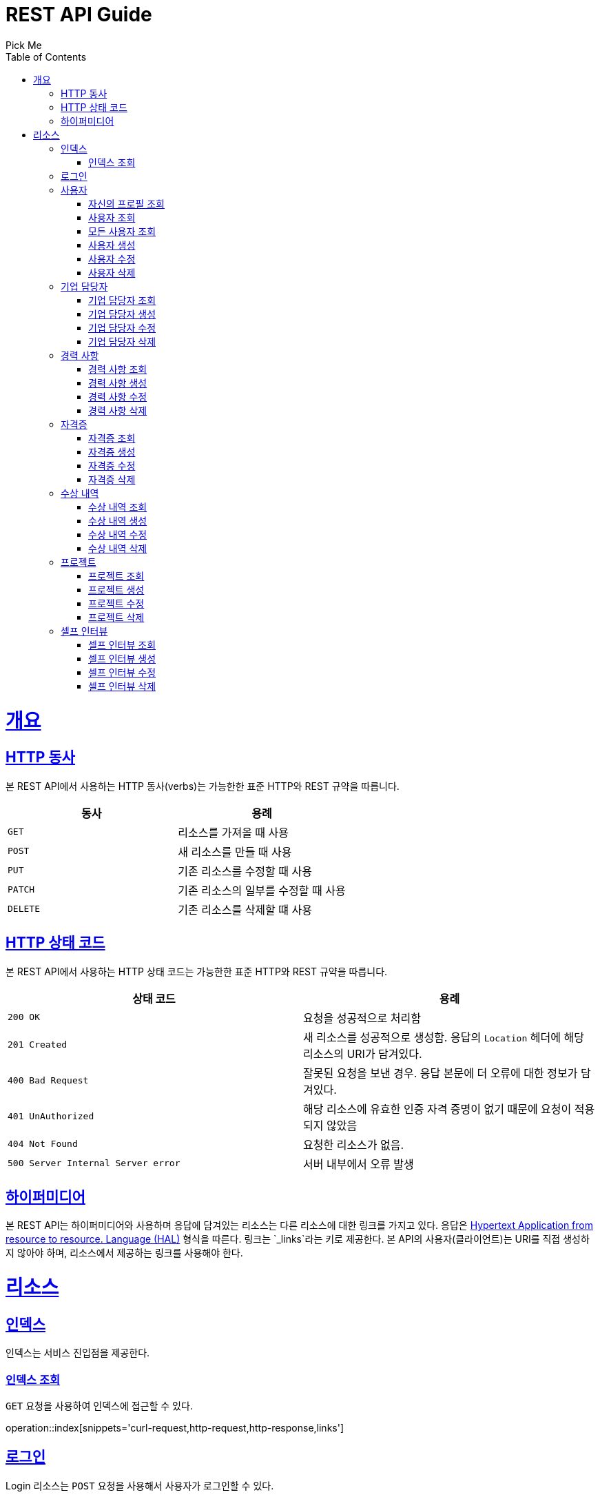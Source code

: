 = REST API Guide
Pick Me;
:doctype: book
:icons: font
:source-highlighter: highlightjs
:toc: left
:toclevels: 4
:sectlinks:
:operation-curl-request-title: Example request
:operation-http-response-title: Example response

[[overview]]
= 개요

[[overview-http-verbs]]
== HTTP 동사

본 REST API에서 사용하는 HTTP 동사(verbs)는 가능한한 표준 HTTP와 REST 규약을 따릅니다.

|===
| 동사 | 용례

| `GET`
| 리소스를 가져올 때 사용

| `POST`
| 새 리소스를 만들 때 사용

| `PUT`
| 기존 리소스를 수정할 때 사용

| `PATCH`
| 기존 리소스의 일부를 수정할 때 사용

| `DELETE`
| 기존 리소스를 삭제할 떄 사용
|===

[[overview-http-status-codes]]
== HTTP 상태 코드

본 REST API에서 사용하는 HTTP 상태 코드는 가능한한 표준 HTTP와 REST 규약을 따릅니다.

|===
| 상태 코드 | 용례

| `200 OK`
| 요청을 성공적으로 처리함

| `201 Created`
| 새 리소스를 성공적으로 생성함. 응답의 `Location` 헤더에 해당 리소스의 URI가 담겨있다.

| `400 Bad Request`
| 잘못된 요청을 보낸 경우. 응답 본문에 더 오류에 대한 정보가 담겨있다.

| `401 UnAuthorized`
| 해당 리소스에 유효한 인증 자격 증명이 없기 때문에 요청이 적용되지 않았음

| `404 Not Found`
| 요청한 리소스가 없음.

| `500 Server Internal Server error`
| 서버 내부에서 오류 발생

|===

[[overview-hypermedia]]
== 하이퍼미디어

본 REST API는 하이퍼미디어와 사용하며 응답에 담겨있는 리소스는 다른 리소스에 대한 링크를 가지고 있다.
응답은 http://stateless.co/hal_specification.html[Hypertext Application from resource to resource. Language (HAL)] 형식을 따른다.
링크는 `_links`라는 키로 제공한다. 본 API의 사용자(클라이언트)는 URI를 직접 생성하지 않아야 하며, 리소스에서 제공하는 링크를 사용해야 한다.

[[resources]]
= 리소스

[[resources-index]]
== 인덱스

인덱스는 서비스 진입점을 제공한다.

[[resources-index-access]]
=== 인덱스 조회

`GET` 요청을 사용하여 인덱스에 접근할 수 있다.

operation::index[snippets='curl-request,http-request,http-response,links']

[[resources-login]]
== 로그인

Login 리소스는 `POST` 요청을 사용해서 사용자가 로그인할 수 있다.

operation::login-account[snippets='curl-request,http-request,request-headers,request-fields,http-response,response-headers,response-fields,links']
operation::login-enterprise[snippets='curl-request,http-request,request-headers,request-fields,http-response,response-headers,response-fields,links']

[[resources-account]]
== 사용자

Account 리소스는 사용자를 만들거나 조회할 때 사용한다.

[[resources-profile-load]]
=== 자신의 프로필 조회

`GET` 요청을 사용하여 자신의 프로필을 조회할 수 있다.

operation::load-profile[snippets='curl-request,http-request,request-headers,http-response,response-headers,response-fields,links']

[[resources-account-load]]
=== 사용자 조회

`GET` 요청을 사용하여 사용자를 조회할 수 있다.

operation::load-account[snippets='curl-request,http-request,request-headers,http-response,response-headers,response-fields,links']

[[resources-allAccounts-load]]
=== 모든 사용자 조회

`GET` 요청을 사용하여 모든 사용자를 조회할 수 있다.

operation::load-allAccount[snippets='curl-request,http-request,request-headers,http-response,response-headers,response-fields,links']

[[resources-account-create]]
=== 사용자 생성

`POST` 요청을 사용해서 사용자를 생성할 수 있다.

operation::create-account[snippets='curl-request,http-request,request-headers,request-fields,http-response,response-headers,response-fields,links']

[[resources-account-update]]
=== 사용자 수정

`PUT` 요청을 사용해서 사용자를 수정할 수 있다.

operation::update-account[snippets='curl-request,http-request,request-headers,request-fields,http-response,response-headers,response-fields,links']

[[resources-account-delete]]
=== 사용자 삭제

`DELETE` 요청을 사용해서 사용자를 삭제할 수 있다.

operation::delete-account[snippets='curl-request,http-request,request-headers,http-response,response-headers,response-fields,links']

[[resources-enterprise]]
== 기업 담당자

Enterprise 리소스는 기업 담당자를 만들거나 조회할 때 사용한다.

[[resources-enterprise-load]]
=== 기업 담당자 조회

`GET` 요청을 사용하여 기업 담당자를 조회할 수 있다.

operation::load-enterprise[snippets='curl-request,http-request,request-headers,http-response,response-headers,response-fields,links']

[[resources-enterprise-create]]
=== 기업 담당자 생성

`POST` 요청을 사용해서 기업 담당자를 생성할 수 있다.

operation::create-enterprise[snippets='curl-request,http-request,request-headers,request-fields,http-response,response-headers,response-fields,links']

[[resources-enterprise-update]]
=== 기업 담당자 수정

`PUT` 요청을 사용해서 기업 담당자를 수정할 수 있다.

operation::update-enterprise[snippets='curl-request,http-request,request-headers,request-fields,http-response,response-headers,response-fields,links']

[[resources-enterprise-delete]]
=== 기업 담당자 삭제

`DELETE` 요청을 사용해서 기업 담당자를 삭제할 수 있다.

operation::delete-enterprise[snippets='curl-request,http-request,request-headers,http-response,response-headers,response-fields,links']

[[resources-experiences]]
== 경력 사항

Experience 리소스는 경력 사항을 만들거나 조회할 때 사용한다.

[[resources-experiences-load]]
=== 경력 사항 조회

`GET` 요청을 사용하여 경력 사항을 조회할 수 있다.

operation::load-experience[snippets='curl-request,http-request,request-headers,http-response,response-headers,response-fields,links']

[[resources-experiences-create]]
=== 경력 사항 생성

`POST` 요청을 사용해서 경력 사항을 생성할 수 있다.

operation::create-experience[snippets='curl-request,http-request,request-headers,request-fields,http-response,response-headers,response-fields,links']

[[resources-experiences-update]]
=== 경력 사항 수정

`PUT` 요청을 사용해서 경력 사항을 수정할 수 있다.

operation::update-experience[snippets='curl-request,http-request,request-headers,request-fields,http-response,response-headers,response-fields,links']

[[resources-experiences-delete]]
=== 경력 사항 삭제

`DELETE` 요청을 사용해서 경력 사항을 삭제할 수 있다.

operation::delete-experience[snippets='curl-request,http-request,request-headers,http-response,response-headers,response-fields,links']

[[resources-licenses]]
== 자격증

License 리소스는 자격증을 만들거나 조회할 때 사용한다.

[[resources-licenses-load]]
=== 자격증 조회

`GET` 요청을 사용하여 자격증을 조회할 수 있다.

operation::load-license[snippets='curl-request,http-request,request-headers,http-response,response-headers,response-fields,links']

[[resources-licenses-create]]
=== 자격증 생성

`POST` 요청을 사용해서 자격증을 생성할 수 있다.

operation::create-license[snippets='curl-request,http-request,request-headers,request-fields,http-response,response-headers,response-fields,links']

[[resources-licenses-update]]
=== 자격증 수정

`PUT` 요청을 사용해서 자격증을 수정할 수 있다.

operation::update-license[snippets='curl-request,http-request,request-headers,request-fields,http-response,response-headers,response-fields,links']

[[resources-licenses-delete]]
=== 자격증 삭제

`DELETE` 요청을 사용해서 자격증을 삭제할 수 있다.

operation::delete-license[snippets='curl-request,http-request,request-headers,http-response,response-headers,response-fields,links']

[[resources-prizes]]
== 수상 내역

Prize 리소스는 수상 내역을 만들거나 조회할 때 사용한다.

[[resources-prizes-load]]
=== 수상 내역 조회

`GET` 요청을 사용하여 수상 내역을 조회할 수 있다.

operation::load-prize[snippets='curl-request,http-request,request-headers,http-response,response-headers,response-fields,links']

[[resources-prizes-create]]
=== 수상 내역 생성

`POST` 요청을 사용해서 수상 내역을 생성할 수 있다.

operation::create-prize[snippets='curl-request,http-request,request-headers,request-fields,http-response,response-headers,response-fields,links']

[[resources-prizes-update]]
=== 수상 내역 수정

`PUT` 요청을 사용해서 수상 내역을 수정할 수 있다.

operation::update-prize[snippets='curl-request,http-request,request-headers,request-fields,http-response,response-headers,response-fields,links']

[[resources-prizes-delete]]
=== 수상 내역 삭제

`DELETE` 요청을 사용해서 수상 내역을 삭제할 수 있다.

operation::delete-prize[snippets='curl-request,http-request,request-headers,http-response,response-headers,response-fields,links']

[[resources-projects]]
== 프로젝트

Project 리소스는 프로젝트를 만들거나 조회할 때 사용한다.

[[resources-projects-load]]
=== 프로젝트 조회

`GET` 요청을 사용하여 프로젝트를 조회할 수 있다.

operation::load-project[snippets='curl-request,http-request,request-headers,http-response,response-headers,response-fields,links']

[[resources-projects-create]]
=== 프로젝트 생성

`POST` 요청을 사용해서 프로젝트를 생성할 수 있다.

operation::create-project[snippets='curl-request,http-request,request-headers,request-fields,http-response,response-headers,response-fields,links']

[[resources-projects-update]]
=== 프로젝트 수정

`PUT` 요청을 사용해서 프로젝트를 수정할 수 있다.

operation::update-project[snippets='curl-request,http-request,request-headers,request-fields,http-response,response-headers,response-fields,links']

[[resources-projects-delete]]
=== 프로젝트 삭제

`DELETE` 요청을 사용해서 프로젝트를 삭제할 수 있다.

operation::delete-project[snippets='curl-request,http-request,request-headers,http-response,response-headers,response-fields,links']

[[resources-selfInterviews]]
== 셀프 인터뷰

SelfInterview 리소스는 셀프 인터뷰를 만들거나 조회할 때 사용한다.

[[resources-selfInterviews-load]]
=== 셀프 인터뷰 조회

`GET` 요청을 사용하여 셀프 인터뷰를 조회할 수 있다.

operation::load-selfInterview[snippets='curl-request,http-request,request-headers,http-response,response-headers,response-fields,links']

[[resources-selfInterviews-create]]
=== 셀프 인터뷰 생성

`POST` 요청을 사용해서 셀프 인터뷰를 생성할 수 있다.

operation::create-selfInterview[snippets='curl-request,http-request,request-headers,request-fields,http-response,response-headers,response-fields,links']

[[resources-selfInterviews-update]]
=== 셀프 인터뷰 수정

`PUT` 요청을 사용해서 셀프 인터뷰를 수정할 수 있다.

operation::update-selfInterview[snippets='curl-request,http-request,request-headers,request-fields,http-response,response-headers,response-fields,links']

[[resources-selfInterviews-delete]]
=== 셀프 인터뷰 삭제

`DELETE` 요청을 사용해서 셀프 인터뷰를 삭제할 수 있다.

operation::delete-selfInterview[snippets='curl-request,http-request,request-headers,http-response,response-headers,response-fields,links']